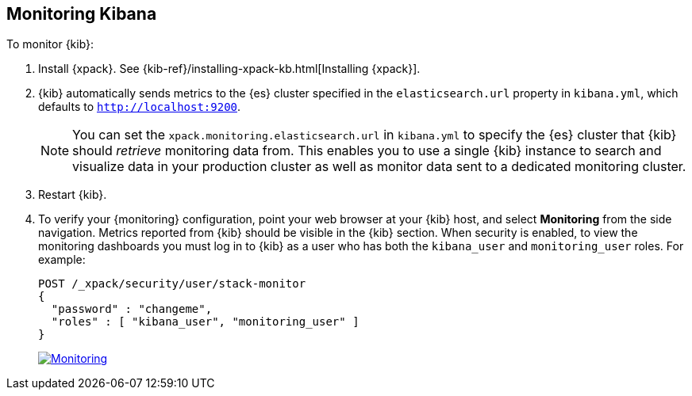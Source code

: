 [[monitoring-kibana]]
== Monitoring Kibana

To monitor {kib}:

. Install {xpack}. See {kib-ref}/installing-xpack-kb.html[Installing {xpack}].

. {kib} automatically sends metrics to the {es} cluster specified in the
`elasticsearch.url` property in `kibana.yml`, which defaults to
`http://localhost:9200`.
+
NOTE: You can set the `xpack.monitoring.elasticsearch.url` in `kibana.yml`
to specify the {es} cluster that {kib} should _retrieve_ monitoring
data from. This enables you to use a single {kib} instance to search and
visualize data in your production cluster as well as monitor data sent
to a dedicated monitoring cluster.

. Restart {kib}.

. To verify your {monitoring} configuration, point your web browser at your {kib}
host, and select **Monitoring** from the side navigation. Metrics reported from
{kib} should be visible in the {kib} section. When security is
enabled, to view the monitoring dashboards you must log in to {kib} as a user
who has both the `kibana_user` and `monitoring_user` roles. For example:
+
--
[source,js]
--------------------------------------------------
POST /_xpack/security/user/stack-monitor
{
  "password" : "changeme",
  "roles" : [ "kibana_user", "monitoring_user" ]
}
--------------------------------------------------
// CONSOLE

image:images/monitoring.jpg["Monitoring",link="images/monitoring.jpg"]
--
